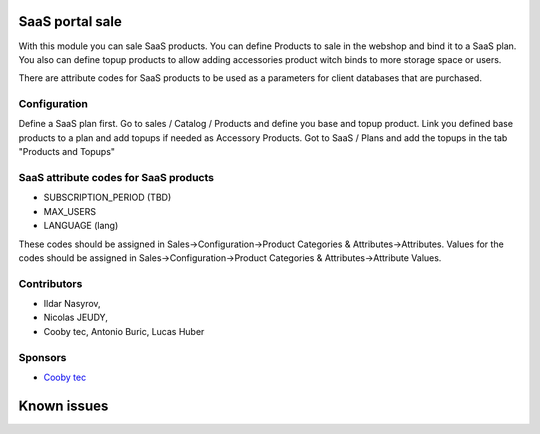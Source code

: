 SaaS portal sale
================

With this module you can sale SaaS products.
You can define Products to sale in the webshop and bind it to a SaaS plan.
You also can define topup products to allow adding accessories product witch binds to more storage space or users.

There are attribute codes for SaaS products to be used as a parameters for client databases that are purchased.

Configuration
-------------
Define a SaaS plan first.
Go to sales / Catalog / Products and define you base and topup product.
Link you defined base products to a plan and add topups if needed as Accessory Products.
Got to SaaS / Plans and add the topups in the tab "Products and Topups"

SaaS attribute codes for SaaS products
--------------------------------------
* SUBSCRIPTION_PERIOD (TBD)
* MAX_USERS
* LANGUAGE (lang)

These codes should be assigned in Sales->Configuration->Product Categories & Attributes->Attributes.
Values for the codes should be assigned in Sales->Configuration->Product Categories & Attributes->Attribute Values.

Contributors
------------
* Ildar Nasyrov,
* Nicolas JEUDY,
* Cooby tec, Antonio Buric, Lucas Huber

Sponsors
--------
* `Cooby tec <https://cooby.io>`_

Known issues
============
